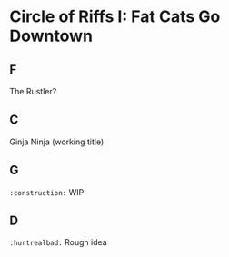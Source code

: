 * Circle of Riffs I: Fat Cats Go Downtown
[[file:officer_mcmeowmeow.jpg]]

** F
The Rustler?

** C
Ginja Ninja (working title)

** G
src_html[:exports code]{:construction:} WIP

** D
src_html[:exports code]{:hurtrealbad:} Rough idea
